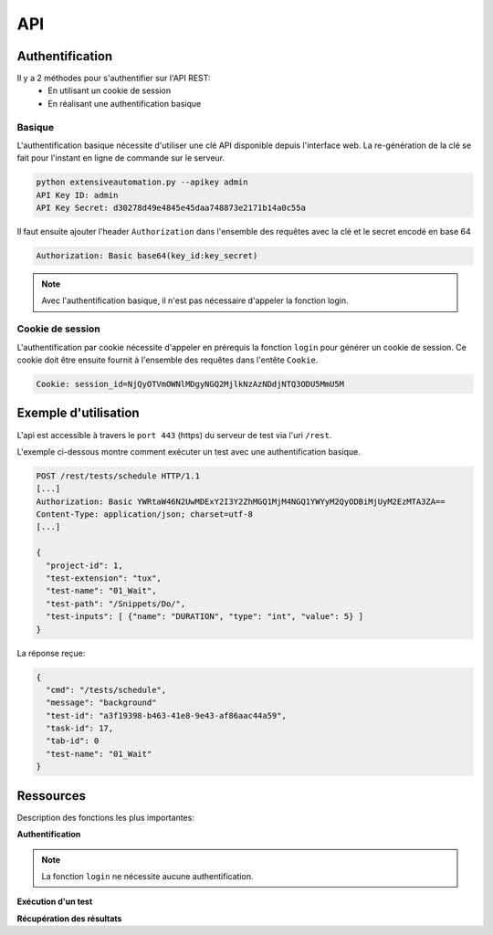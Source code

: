 API
===

Authentification
----------------

Il y a 2 méthodes pour s'authentifier sur l'API REST:
 - En utilisant un cookie de session
 - En réalisant une authentification basique
 
Basique
~~~~~~~~

L'authentification basique nécessite d'utiliser une clé API disponible depuis l'interface web.
La re-génération de la clé se fait pour l'instant en ligne de commande sur le serveur.

.. code-block:: bash
  
  python extensiveautomation.py --apikey admin
  API Key ID: admin
  API Key Secret: d30278d49e4845e45daa748873e2171b14a0c55a

Il faut ensuite ajouter l'header ``Authorization`` dans l'ensemble des requêtes avec la clé et le secret encodé en base 64

.. code-block:: bash

  Authorization: Basic base64(key_id:key_secret)

.. note:: Avec l'authentification basique, il n'est pas nécessaire d'appeler la fonction login.

Cookie de session
~~~~~~~~~~~~~~~~~

L'authentification par cookie nécessite d'appeler en prérequis la fonction ``login`` pour générer un cookie de session.
Ce cookie doit être ensuite fournit à l'ensemble des requêtes dans l'entête ``Cookie``.

.. code-block:: bash

  Cookie: session_id=NjQyOTVmOWNlMDgyNGQ2MjlkNzAzNDdjNTQ3ODU5MmU5M
  
Exemple d'utilisation
----------------

L'api est accessible à travers le ``port 443`` (https) du serveur de test via l'uri ``/rest``.

L'exemple ci-dessous montre comment exécuter un test avec une authentification basique.

.. code-block:: json
  
  POST /rest/tests/schedule HTTP/1.1
  [...]
  Authorization: Basic YWRtaW46N2UwMDExY2I3Y2ZhMGQ1MjM4NGQ1YWYyM2QyODBiMjUyM2EzMTA3ZA==
  Content-Type: application/json; charset=utf-8 
  [...]
  
  {
    "project-id": 1,
    "test-extension": "tux",
    "test-name": "01_Wait",
    "test-path": "/Snippets/Do/",
    "test-inputs": [ {"name": "DURATION", "type": "int", "value": 5} ]
  }
  

La réponse reçue:

.. code-block:: json
  
  {
    "cmd": "/tests/schedule",
    "message": "background"
    "test-id": "a3f19398-b463-41e8-9e43-af86aac44a59",
    "task-id": 17,
    "tab-id": 0
    "test-name": "01_Wait"
  }
  


Ressources
----------

Description des fonctions les plus importantes:

**Authentification**

+-------------------------+--------------------------------------------------------+
|/rest/session/login      |      |
+-------------------------+--------------------------------------------------------+
|/rest/session/logout     |     |
+-------------------------+--------------------------------------------------------+

.. note:: La fonction ``login`` ne nécessite aucune authentification.

**Exécution d'un test**

+-------------------------+--------------------------------------------------------------+
|/rest/tests/schedule     |       |
+-------------------------+--------------------------------------------------------------+
|/rest/tests/schedule/tpg |   |
+-------------------------+--------------------------------------------------------------+

**Récupération des résultats**

+-------------------------+------------------------------------------------------------------------------+
|/rest/results/reports    |   |
+-------------------------+------------------------------------------------------------------------------+
|/rest/results/status     |   |
+-------------------------+------------------------------------------------------------------------------+
|/rest/results/verdict    |  |
+-------------------------+------------------------------------------------------------------------------+



















